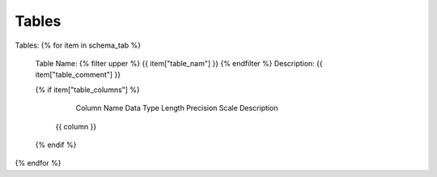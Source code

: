 Tables
==========


Tables:
{% for item in schema_tab  %}
	Table Name: {% filter upper %} {{ item["table_nam"] }} {% endfilter %}
	Description: {{ item["table_comment"] }}

	{% if item["table_columns"] %}
		
					Column Name
					Data Type
					Length
					Precision
					Scale
					Description
		
			
				 {{ column }}
				 

		
	{% endif %}

{% endfor %}